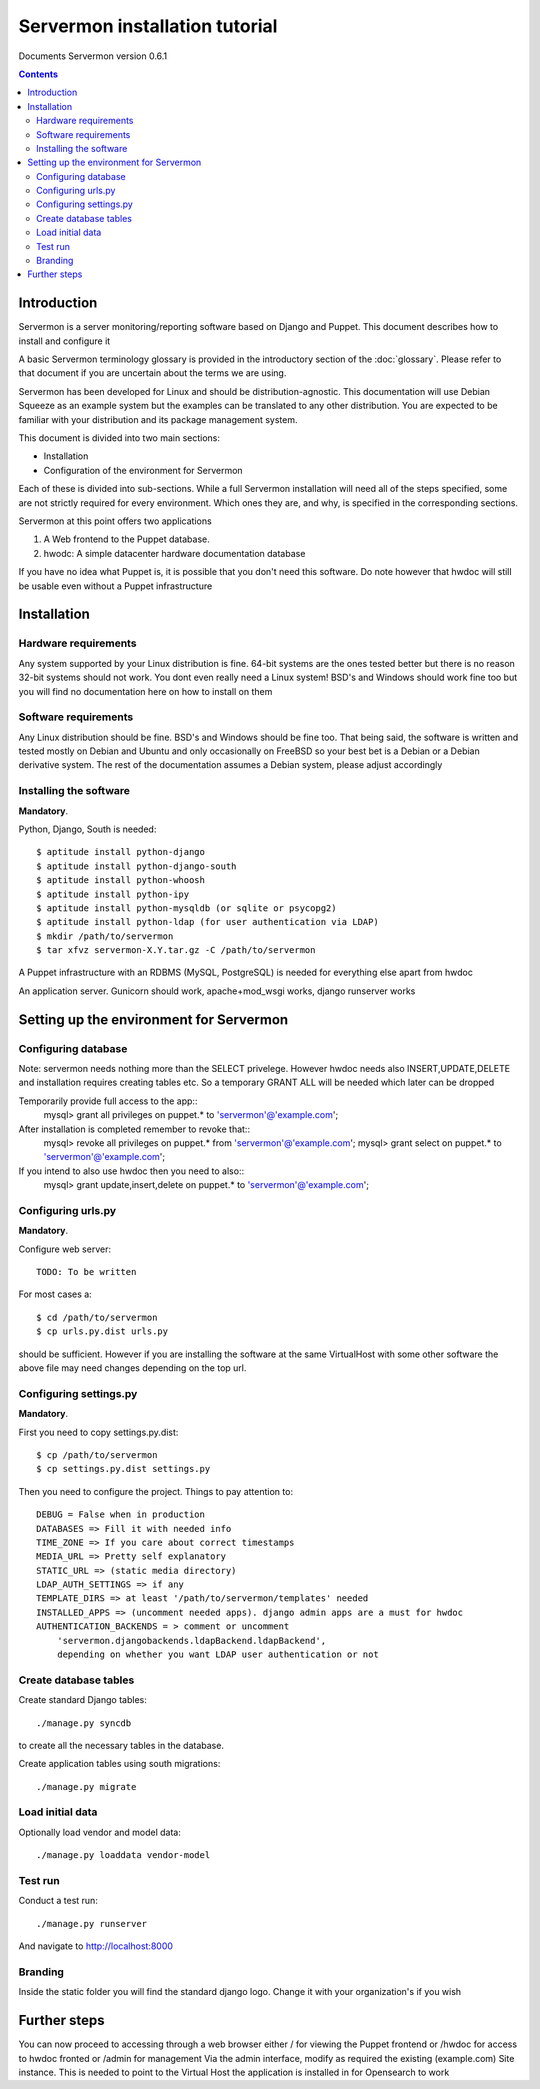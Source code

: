 Servermon installation tutorial
===============================

Documents Servermon version 0.6.1

.. contents::

Introduction
------------

Servermon is a server monitoring/reporting software based on Django and
Puppet. This document describes how to install and configure it

A basic Servermon terminology glossary is provided in the introductory
section of the :doc:`glossary`. Please refer to that document if you are
uncertain about the terms we are using.

Servermon has been developed for Linux and should be distribution-agnostic.
This documentation will use Debian Squeeze as an example system but the
examples can be translated to any other distribution. You are expected
to be familiar with your distribution and its package management system.

This document is divided into two main sections:

- Installation

- Configuration of the environment for Servermon

Each of these is divided into sub-sections. While a full Servermon
installation will need all of the steps specified, some are not strictly
required for every environment. Which ones they are, and why, is specified in
the corresponding sections.

Servermon at this point offers two applications

1) A Web frontend to the Puppet database.
2) hwodc: A simple datacenter hardware documentation database

If you have no idea what Puppet is, it is possible that you don't need
this software. Do note however that hwdoc will still be usable even
without a Puppet infrastructure

Installation
------------

Hardware requirements
+++++++++++++++++++++

Any system supported by your Linux distribution is fine. 64-bit systems
are the ones tested better but there is no reason 32-bit systems should
not work. You dont even really need a Linux system! BSD's and Windows
should work fine too but you will find no documentation here on how to
install on them

Software requirements
+++++++++++++++++++++

Any Linux distribution should be fine. BSD's and Windows should be fine
too. That being said, the software is written and tested mostly on
Debian and Ubuntu and only occasionally on FreeBSD so your best bet is a
Debian or a Debian derivative system. The rest of the documentation
assumes a Debian system, please adjust accordingly

Installing the software
+++++++++++++++++++++++

**Mandatory**.

Python, Django, South is needed::

  $ aptitude install python-django
  $ aptitude install python-django-south
  $ aptitude install python-whoosh
  $ aptitude install python-ipy
  $ aptitude install python-mysqldb (or sqlite or psycopg2)
  $ aptitude install python-ldap (for user authentication via LDAP)
  $ mkdir /path/to/servermon
  $ tar xfvz servermon-X.Y.tar.gz -C /path/to/servermon

A Puppet infrastructure with an RDBMS (MySQL, PostgreSQL) is needed for
everything else apart from hwdoc

An application server. Gunicorn should work, apache+mod_wsgi works, django runserver works

Setting up the environment for Servermon
----------------------------------------

Configuring database
++++++++++++++++++++

Note: servermon needs nothing more than the SELECT privelege. However
hwdoc needs also INSERT,UPDATE,DELETE and installation requires creating
tables etc. So a temporary GRANT ALL will be needed which later can be
dropped

Temporarily provide full access to the app::
  mysql> grant all privileges on puppet.* to 'servermon'@'example.com';

After installation is completed remember to revoke that::
  mysql> revoke all privileges on puppet.* from 'servermon'@'example.com';
  mysql> grant select on puppet.* to 'servermon'@'example.com';

If you intend to also use hwdoc then you need to also::
  mysql> grant update,insert,delete on puppet.* to 'servermon'@'example.com';

Configuring urls.py
+++++++++++++++++++

**Mandatory**.

Configure web server::

        TODO: To be written

For most cases a::

  $ cd /path/to/servermon
  $ cp urls.py.dist urls.py

should be sufficient. However if you are installing the software at the
same VirtualHost with some other software the above file may need
changes depending on the top url.

Configuring settings.py
+++++++++++++++++++++++

**Mandatory**.

First you need to copy settings.py.dist::

  $ cp /path/to/servermon
  $ cp settings.py.dist settings.py

Then you need to configure the project. Things to pay attention to::

  DEBUG = False when in production
  DATABASES => Fill it with needed info
  TIME_ZONE => If you care about correct timestamps
  MEDIA_URL => Pretty self explanatory
  STATIC_URL => (static media directory)
  LDAP_AUTH_SETTINGS => if any
  TEMPLATE_DIRS => at least '/path/to/servermon/templates' needed
  INSTALLED_APPS => (uncomment needed apps). django admin apps are a must for hwdoc
  AUTHENTICATION_BACKENDS = > comment or uncomment
      'servermon.djangobackends.ldapBackend.ldapBackend',
      depending on whether you want LDAP user authentication or not

Create database tables
++++++++++++++++++++++
Create standard Django tables::

	./manage.py syncdb

to create all the necessary tables in the database.

Create application tables using south migrations::

	./manage.py migrate

Load initial data
+++++++++++++++++
Optionally load vendor and model data::

	./manage.py loaddata vendor-model

Test run
++++++++
Conduct a test run::

        ./manage.py runserver

And navigate to http://localhost:8000

Branding
++++++++

Inside the static folder you will find the standard django logo. Change it with
your organization's if you wish

Further steps
-------------

You can now proceed to accessing through a web browser either / for
viewing the Puppet frontend or /hwdoc for access to hwdoc fronted or
/admin for management
Via the admin interface, modify as required the existing (example.com) Site
instance. This is needed to point to the Virtual Host the application is
installed in for Opensearch to work

.. vim: set textwidth=72 :
.. Local Variables:
.. mode: rst
.. fill-column: 72
.. End:

